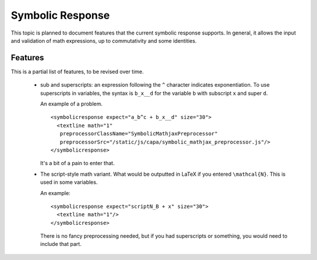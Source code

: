 .. _Symbolic Response:

#################
Symbolic Response
#################

This topic is planned to document features that the current symbolic response
supports. In general, it allows the input and validation of math expressions,
up to commutativity and some identities.

********
Features
********

This is a partial list of features, to be revised over time.

    * sub and superscripts: an expression following the ``^`` character
      indicates exponentiation. To use superscripts in variables, the syntax
      is ``b_x__d`` for the variable ``b`` with subscript ``x`` and super
      ``d``.

      An example of a problem.

      ::

        <symbolicresponse expect="a_b^c + b_x__d" size="30">
          <textline math="1"
           preprocessorClassName="SymbolicMathjaxPreprocessor"
           preprocessorSrc="/static/js/capa/symbolic_mathjax_preprocessor.js"/>
        </symbolicresponse>

      It's a bit of a pain to enter that.

    * The script-style math variant. What would be outputted in LaTeX if you
      entered ``\mathcal{N}``. This is used in some variables.

      An example::

          <symbolicresponse expect="scriptN_B + x" size="30">
            <textline math="1"/>
          </symbolicresponse>

      There is no fancy preprocessing needed, but if you had superscripts or
      something, you would need to include that part.
